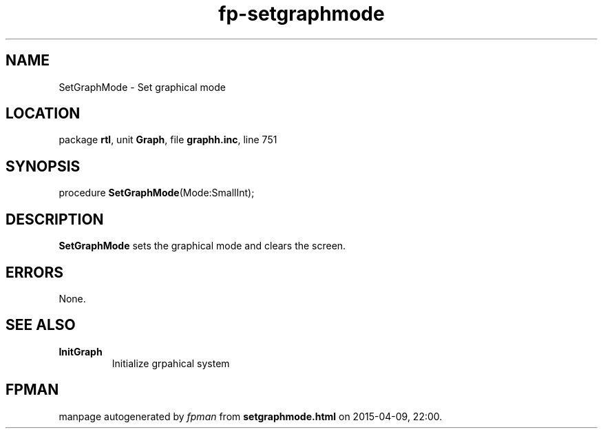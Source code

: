 .\" file autogenerated by fpman
.TH "fp-setgraphmode" 3 "2014-03-14" "fpman" "Free Pascal Programmer's Manual"
.SH NAME
SetGraphMode - Set graphical mode
.SH LOCATION
package \fBrtl\fR, unit \fBGraph\fR, file \fBgraphh.inc\fR, line 751
.SH SYNOPSIS
procedure \fBSetGraphMode\fR(Mode:SmallInt);
.SH DESCRIPTION
\fBSetGraphMode\fR sets the graphical mode and clears the screen.


.SH ERRORS
None.


.SH SEE ALSO
.TP
.B InitGraph
Initialize grpahical system

.SH FPMAN
manpage autogenerated by \fIfpman\fR from \fBsetgraphmode.html\fR on 2015-04-09, 22:00.

